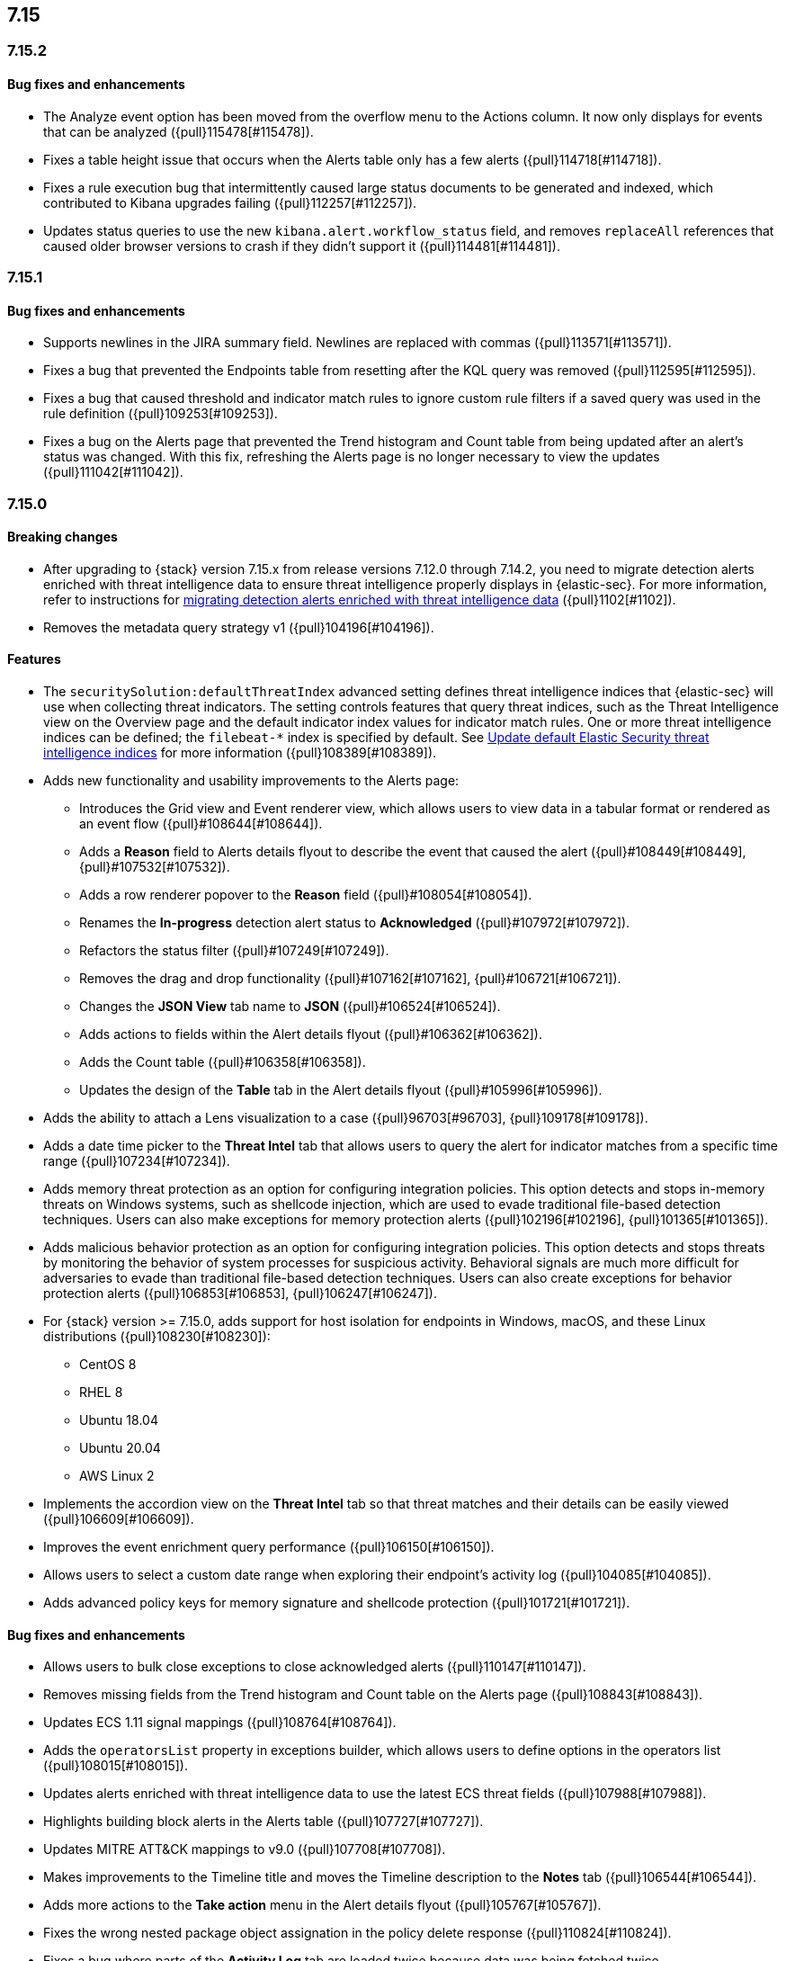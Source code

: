 
[discrete]
[[release-notes-header-7.15.0]]
== 7.15

[discrete]
[[release-notes-7.15.2]]
=== 7.15.2

[discrete]
[[bug-fixes-7.15.2]]
==== Bug fixes and enhancements
* The Analyze event option has been moved from the overflow menu to the Actions column. It now only displays for events that can be analyzed ({pull}115478[#115478]).
* Fixes a table height issue that occurs when the Alerts table only has a few alerts ({pull}114718[#114718]).
* Fixes a rule execution bug that intermittently caused large status documents to be generated and indexed, which contributed to Kibana upgrades failing ({pull}112257[#112257]).
* Updates status queries to use the new `kibana.alert.workflow_status` field, and removes `replaceAll` references that caused older browser versions to crash if they didn’t support it ({pull}114481[#114481]).


[discrete]
[[release-notes-7.15.1]]
=== 7.15.1

[discrete]
[[bug-fixes-7.15.1]]
==== Bug fixes and enhancements
* Supports newlines in the JIRA summary field. Newlines are replaced with commas ({pull}113571[#113571]).
* Fixes a bug that prevented the Endpoints table from resetting after the KQL query was removed ({pull}112595[#112595]).
* Fixes a bug that caused threshold and indicator match rules to ignore custom rule filters if a saved query was used in the rule definition ({pull}109253[#109253]).
* Fixes a bug on the Alerts page that prevented the Trend histogram and Count table from being updated after an alert’s status was changed. With this fix, refreshing the Alerts page is no longer necessary to view the updates ({pull}111042[#111042]).

[discrete]
[[release-notes-7.15.0]]
=== 7.15.0

[discrete]
[[breaking-changes-7.15.0]]
==== Breaking changes
* After upgrading to {stack} version 7.15.x from release versions 7.12.0 through 7.14.2, you need to migrate detection alerts enriched with threat intelligence data to ensure threat intelligence properly displays in {elastic-sec}. For more information, refer to instructions for <<post-upgrade-req-cti-alerts, migrating detection alerts enriched with threat intelligence data>> ({pull}1102[#1102]).
* Removes the metadata query strategy v1 ({pull}104196[#104196]).


[discrete]
[[features-7.15.0]]
==== Features
* The `securitySolution:defaultThreatIndex` advanced setting defines threat intelligence indices that {elastic-sec} will use when collecting threat indicators. The setting controls features that query threat indices, such as the Threat Intelligence view on the Overview page and the default indicator index values for indicator match rules. One or more threat intelligence indices can be defined; the `filebeat-*` index is specified by default. See <<update-threat-intel-indices, Update default Elastic Security threat intelligence indices>> for more information ({pull}108389[#108389]).
* Adds new functionality and usability improvements to the Alerts page:
** Introduces the Grid view and Event renderer view, which allows users to view data in a tabular format or rendered as an event flow ({pull}#108644[#108644]).
** Adds a *Reason* field to Alerts details flyout to describe the event that caused the alert ({pull}#108449[#108449], {pull}#107532[#107532]).
** Adds a row renderer popover to the *Reason* field
({pull}#108054[#108054]).
** Renames the *In-progress* detection alert status to *Acknowledged* ({pull}#107972[#107972]).
** Refactors the status filter ({pull}#107249[#107249]).
** Removes the drag and drop functionality ({pull}#107162[#107162], {pull}#106721[#106721]).
** Changes the *JSON View* tab name to *JSON* ({pull}#106524[#106524]).
** Adds actions to fields within the Alert details flyout ({pull}#106362[#106362]).
** Adds the Count table ({pull}#106358[#106358]).
** Updates the design of the *Table* tab in the Alert details flyout ({pull}#105996[#105996]).
* Adds the ability to attach a Lens visualization to a case ({pull}96703[#96703], {pull}109178[#109178]).
* Adds a date time picker to the *Threat Intel* tab that allows users to query the alert for indicator matches from a specific time range ({pull}107234[#107234]).
* Adds memory threat protection as an option for configuring integration policies. This option detects and stops in-memory threats on Windows systems, such as shellcode injection, which are used to evade traditional file-based detection techniques. Users can also make exceptions for memory protection alerts ({pull}102196[#102196], {pull}101365[#101365]).
* Adds malicious behavior protection as an option for configuring integration policies. This option detects and stops threats by monitoring the behavior of system processes for suspicious activity. Behavioral signals are much more difficult for adversaries to evade than traditional file-based detection techniques. Users can also create exceptions for behavior protection alerts ({pull}106853[#106853], {pull}106247[#106247]).
* For {stack} version >= 7.15.0, adds support for host isolation for endpoints in Windows, macOS, and these Linux distributions ({pull}108230[#108230]):

** CentOS 8
** RHEL 8
** Ubuntu 18.04
** Ubuntu 20.04
** AWS Linux 2

* Implements the accordion view on the *Threat Intel* tab so that threat matches and their details can be easily viewed ({pull}106609[#106609]).
* Improves the event enrichment query performance ({pull}106150[#106150]).
* Allows users to select a custom date range when exploring their endpoint’s activity log ({pull}104085[#104085]).
* Adds advanced policy keys for memory signature and shellcode protection ({pull}101721[#101721]).

[discrete]
[[bug-fixes-7.15.0]]
==== Bug fixes and enhancements
* Allows users to bulk close exceptions to close acknowledged alerts ({pull}110147[#110147]).
* Removes missing fields from the Trend histogram and Count table on the Alerts page ({pull}108843[#108843]).
* Updates ECS 1.11 signal mappings ({pull}108764[#108764]).
* Adds the `operatorsList` property in exceptions builder, which allows users to define options in the operators list ({pull}108015[#108015]).
* Updates alerts enriched with threat intelligence data to use the latest ECS threat fields ({pull}107988[#107988]).
* Highlights building block alerts in the Alerts table ({pull}107727[#107727]).
* Updates MITRE ATT&CK mappings to v9.0 ({pull}107708[#107708]).
* Makes improvements to the Timeline title and moves the Timeline description to the *Notes* tab ({pull}106544[#106544]).
* Adds more actions to the *Take action* menu in the Alert details flyout ({pull}105767[#105767]).
* Fixes the wrong nested package object assignation in the policy delete response ({pull}110824[#110824]).
* Fixes a bug where parts of the *Activity Log* tab are loaded twice because data was being fetched twice ({pull}110233[#110233]).
* Removes the clear field button (*x*) within the date and time picker on the *Activity Log* tab ({pull}110035[#110035]).
* Removes restrictions on minimum and maximum dates in the date time picker ({pull}109452[#109452]).
* Fixes the bug that causes fields to reset on the Timeline page when users viewed the alert in Timeline ({pull}109086[#109086]).
* Ensures Fleet is set up before installing or upgrading the Endpoint Integration ({pull}107929[#107929]).
* Fixes an issue with the Endpoint page's search bar and ensures that `page_index` is reset when new KQL is entered ({pull}106918[#106918]).
* Adds the `Responses` field to telemetry ({pull}111892[#111892]).
* Fixes issues with the pagination on the Exceptions table ({pull}111000[#111000]).
* Fixes a bug that caused empty comments to display in an endpoint's activity log ({pull}111163[#111163]).
